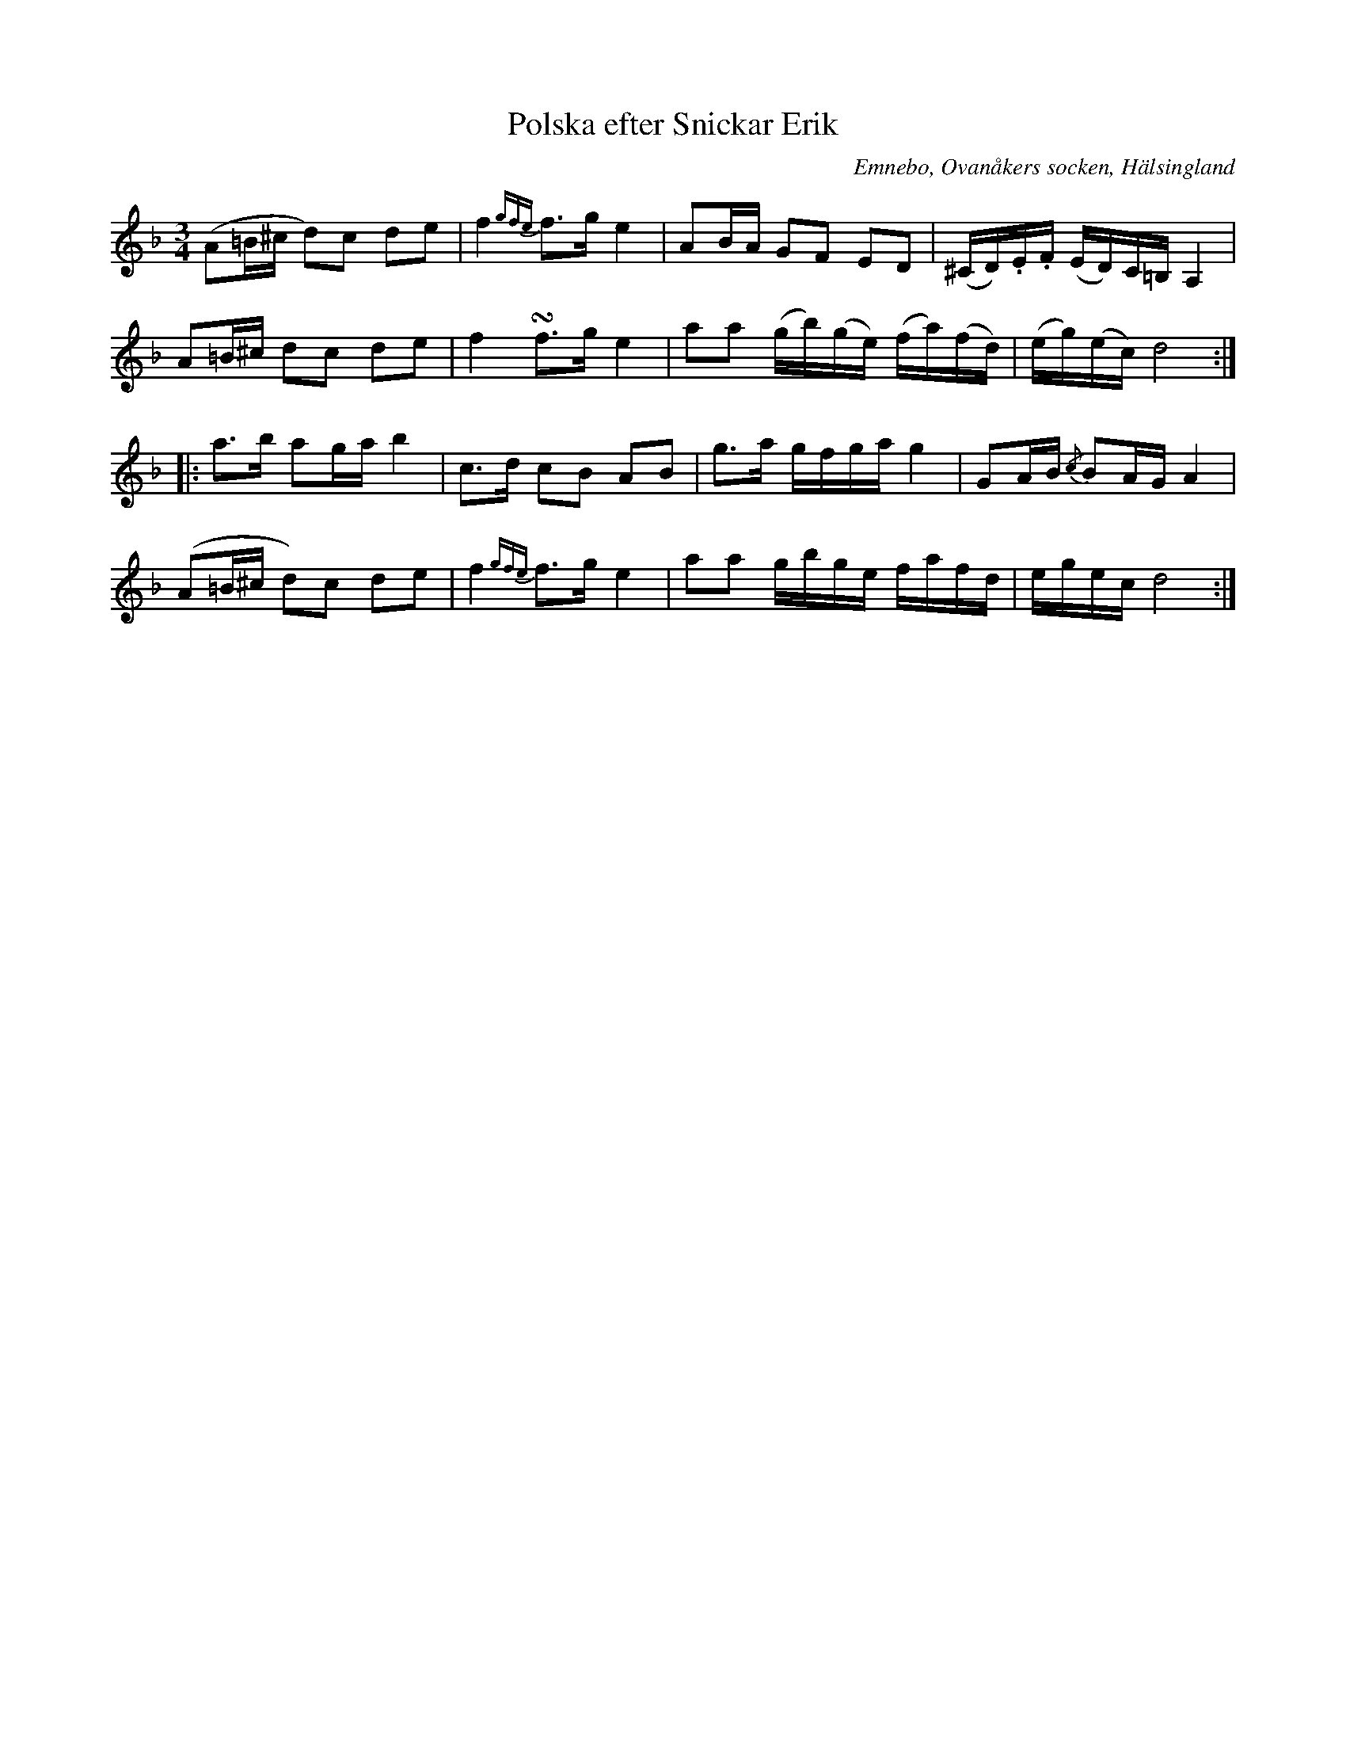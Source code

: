 %%abc-charset utf-8

X: 523
T: Polska efter Snickar Erik
S: efter Snickar-Erik Olsson
O: Emnebo, Ovanåkers socken, Hälsingland
B: EÖ, nr 523
N: ur EÖ (Märta Ramstens fotnot): Troligen ciss i st. f. c i de båda reprisernas sluttakter.
R: Polska
Z: Nils L
M: 3/4
L: 1/16
K: Dm
(A2=B^c d2)c2 d2e2 | f4 {gfe}f2>g2 e4 | A2BA G2F2 E2D2 | (^CD).E.F (ED)C=B, A,4 |
A2=B^c d2c2 d2e2 | f4 !turn!f2>g2 e4 | a2a2 (gb)(ge) (fa)(fd) | (eg)(ec) d8 ::
a2>b2 a2ga b4 | c2>d2 c2B2 A2B2 | g2>a2 gfga g4 | G2AB {/c}B2AG A4 |
(A2=B^c d2)c2 d2e2 | f4 {gfe}f2>g2 e4 | a2a2 gbge fafd | egec d8 :|

